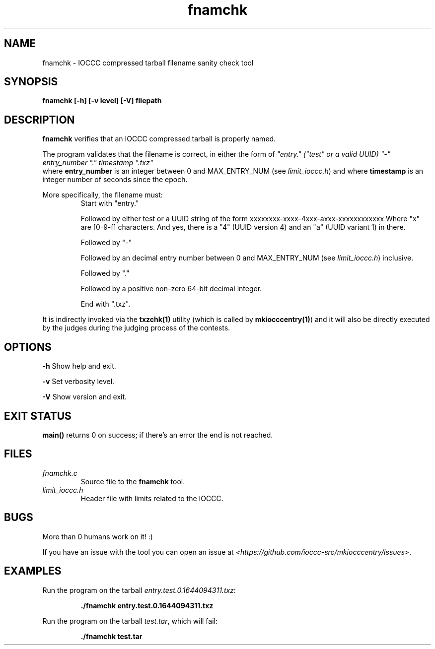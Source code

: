 .TH fnamchk 1 "13 February 2022" "fnamchk" "IOCCC tools"
.SH NAME
fnamchk \- IOCCC compressed tarball filename sanity check tool
.SH SYNOPSIS
\fBfnamchk [\-h] [\-v level] [\-V] filepath
.SH DESCRIPTION
\fBfnamchk\fP verifies that an IOCCC compressed tarball is properly named.
.PP
The program validates that the filename is correct, in either the form of \fI"entry." ("test" or a valid UUID) "\-" entry_number "." timestamp ".txz"
\fP where \fBentry_number\fP is an integer between 0 and MAX_ENTRY_NUM (see \fIlimit_ioccc.h\fP) and where \fBtimestamp\fP is an integer number of seconds since the epoch.
.PP
More specifically, the filename must:
.RS
Start with "entry."
.PP
Followed by either test or a UUID string of the form xxxxxxxx-xxxx-4xxx-axxx-xxxxxxxxxxxx
Where "x" are [0-9-f] characters. And yes, there is a "4" (UUID version 4) and an "a" (UUID variant 1) in there.
.PP
Followed by "\-"
.PP
Followed by an decimal entry number between 0 and MAX_ENTRY_NUM (see \fIlimit_ioccc.h\fP) inclusive.
.PP
Followed by "."
.PP
Followed by a positive non-zero 64-bit decimal integer.
.PP
End with ".txz".
.RE
.PP
It is indirectly invoked via the \fBtxzchk(1)\fP utility (which is called by \fBmkiocccentry(1)\fP) and it will also be directly executed by the judges during the judging process of the contests.
.SH OPTIONS
.PP
\fB\-h\fP
Show help and exit.
.PP
\fB\-v\fP
Set verbosity level.
.PP
\fB\-V\fP
Show version and exit.
.SH EXIT STATUS
.PP
\fBmain()\fP returns 0 on success; if there's an error the end is not reached.
.SH FILES
\fIfnamchk.c\fP
.RS
Source file to the \fBfnamchk\fP tool.
.RE
\fIlimit_ioccc.h\fP
.RS
Header file with limits related to the IOCCC.
.RE
.SH BUGS
.PP
More than 0 humans work on it! :)
.PP
If you have an issue with the tool you can open an issue at \fI\<https://github.com/ioccc-src/mkiocccentry/issues\>\fP.
.SH EXAMPLES
.PP
.nf
Run the program on the tarball \fIentry.test.0.1644094311.txz\fP:

.RS
\fB
 ./fnamchk entry.test.0.1644094311.txz\fP
.fi
.RE
.PP
.nf
Run the program on the tarball \fItest.tar\fP, which will fail:

.RS
\fB
 ./fnamchk test.tar
.fi
.RE
